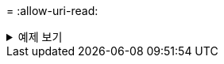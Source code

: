 = 
:allow-uri-read: 


.예제 보기
[%collapsible]
====
[listing]
----
[root@localhost linux]# ./xcp activate

XCP activated
----
====